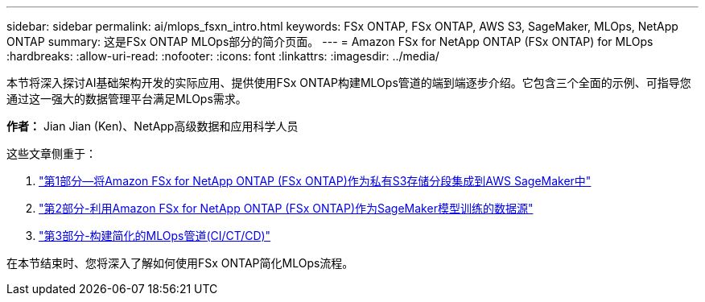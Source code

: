 ---
sidebar: sidebar 
permalink: ai/mlops_fsxn_intro.html 
keywords: FSx ONTAP, FSx ONTAP, AWS S3, SageMaker, MLOps, NetApp ONTAP 
summary: 这是FSx ONTAP MLOps部分的简介页面。 
---
= Amazon FSx for NetApp ONTAP (FSx ONTAP) for MLOps
:hardbreaks:
:allow-uri-read: 
:nofooter: 
:icons: font
:linkattrs: 
:imagesdir: ../media/


[role="lead"]
本节将深入探讨AI基础架构开发的实际应用、提供使用FSx ONTAP构建MLOps管道的端到端逐步介绍。它包含三个全面的示例、可指导您通过这一强大的数据管理平台满足MLOps需求。

*作者：*
Jian Jian (Ken)、NetApp高级数据和应用科学人员

这些文章侧重于：

. link:./mlops_fsxn_s3_integration.html["第1部分—将Amazon FSx for NetApp ONTAP (FSx ONTAP)作为私有S3存储分段集成到AWS SageMaker中"]
. link:./mlops_fsxn_sagemaker_integration_training.html["第2部分-利用Amazon FSx for NetApp ONTAP (FSx ONTAP)作为SageMaker模型训练的数据源"]
. link:./mlops_fsxn_cictcd.html["第3部分-构建简化的MLOps管道(CI/CT/CD)"]


在本节结束时、您将深入了解如何使用FSx ONTAP简化MLOps流程。
